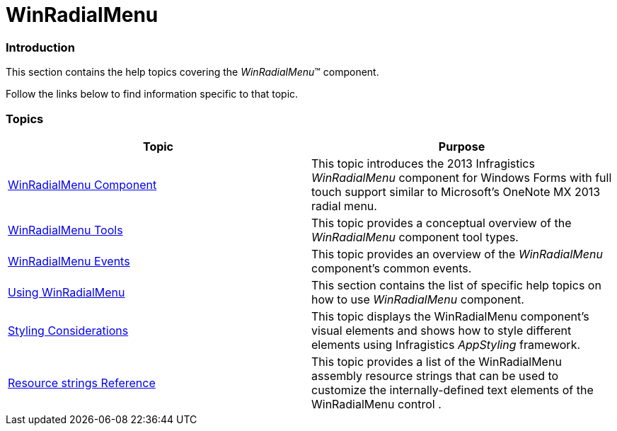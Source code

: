 ﻿////

|metadata|
{
    "name": "winradialmenu",
    "controlName": [],
    "tags": [],
    "guid": "24539910-6768-4def-887a-15318e9cf8b2",  
    "buildFlags": [],
    "createdOn": "2013-09-15T21:46:29.5208711Z"
}
|metadata|
////

= WinRadialMenu

=== Introduction

This section contains the help topics covering the  _WinRadialMenu_™ component.

Follow the links below to find information specific to that topic.

=== Topics

[options="header", cols="a,a"]
|====
|Topic|Purpose

| link:winradialmenu-winradialmenu-component.html[WinRadialMenu Component]
|This topic introduces the 2013 Infragistics _WinRadialMenu_ component for Windows Forms with full touch support similar to Microsoft’s OneNote MX 2013 radial menu.

| link:winradialmenu-winradialmenu-tools.html[WinRadialMenu Tools]
|This topic provides a conceptual overview of the _WinRadialMenu_ component tool types.

| link:winradialmenu-winradialmenu-events.html[WinRadialMenu Events]
|This topic provides an overview of the _WinRadialMenu_ component’s common events.

| link:winradialmenu-using-winradialmenu.html[Using WinRadialMenu]
|This section contains the list of specific help topics on how to use _WinRadialMenu_ component.

| link:winradialmenu-styling-considerations.html[Styling Considerations]
|This topic displays the WinRadialMenu component’s visual elements and shows how to style different elements using Infragistics _AppStyling_ framework.

| link:winradialmenu-resource-strings-reference.html[Resource strings Reference]
|This topic provides a list of the WinRadialMenu assembly resource strings that can be used to customize the internally-defined text elements of the WinRadialMenu control .

|====